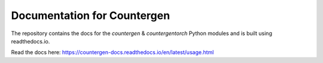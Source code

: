 Documentation for Countergen
=======================================

The repository contains the docs for the `countergen` & `countergentorch` Python modules and is built using readthedocs.io.

Read the docs here: https://countergen-docs.readthedocs.io/en/latest/usage.html